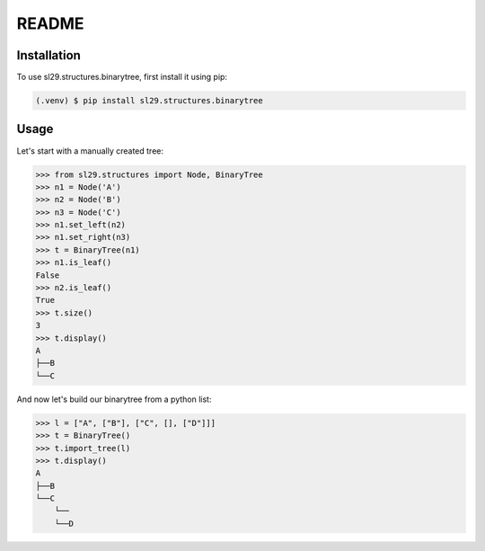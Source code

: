 README
======

Installation
------------

To use sl29.structures.binarytree, first install it using pip:

.. code-block:: console

   (.venv) $ pip install sl29.structures.binarytree


Usage
-----

Let's start with a manually created tree:

.. code-block:: python

    >>> from sl29.structures import Node, BinaryTree
    >>> n1 = Node('A')
    >>> n2 = Node('B')
    >>> n3 = Node('C')
    >>> n1.set_left(n2)
    >>> n1.set_right(n3)
    >>> t = BinaryTree(n1)
    >>> n1.is_leaf()
    False
    >>> n2.is_leaf()
    True
    >>> t.size()
    3
    >>> t.display()
    A
    ├──B
    └──C


And now let's build our binarytree from a python list:

.. code-block:: python

    >>> l = ["A", ["B"], ["C", [], ["D"]]]
    >>> t = BinaryTree()
    >>> t.import_tree(l)
    >>> t.display()
    A
    ├──B
    └──C
        └──
        └──D

